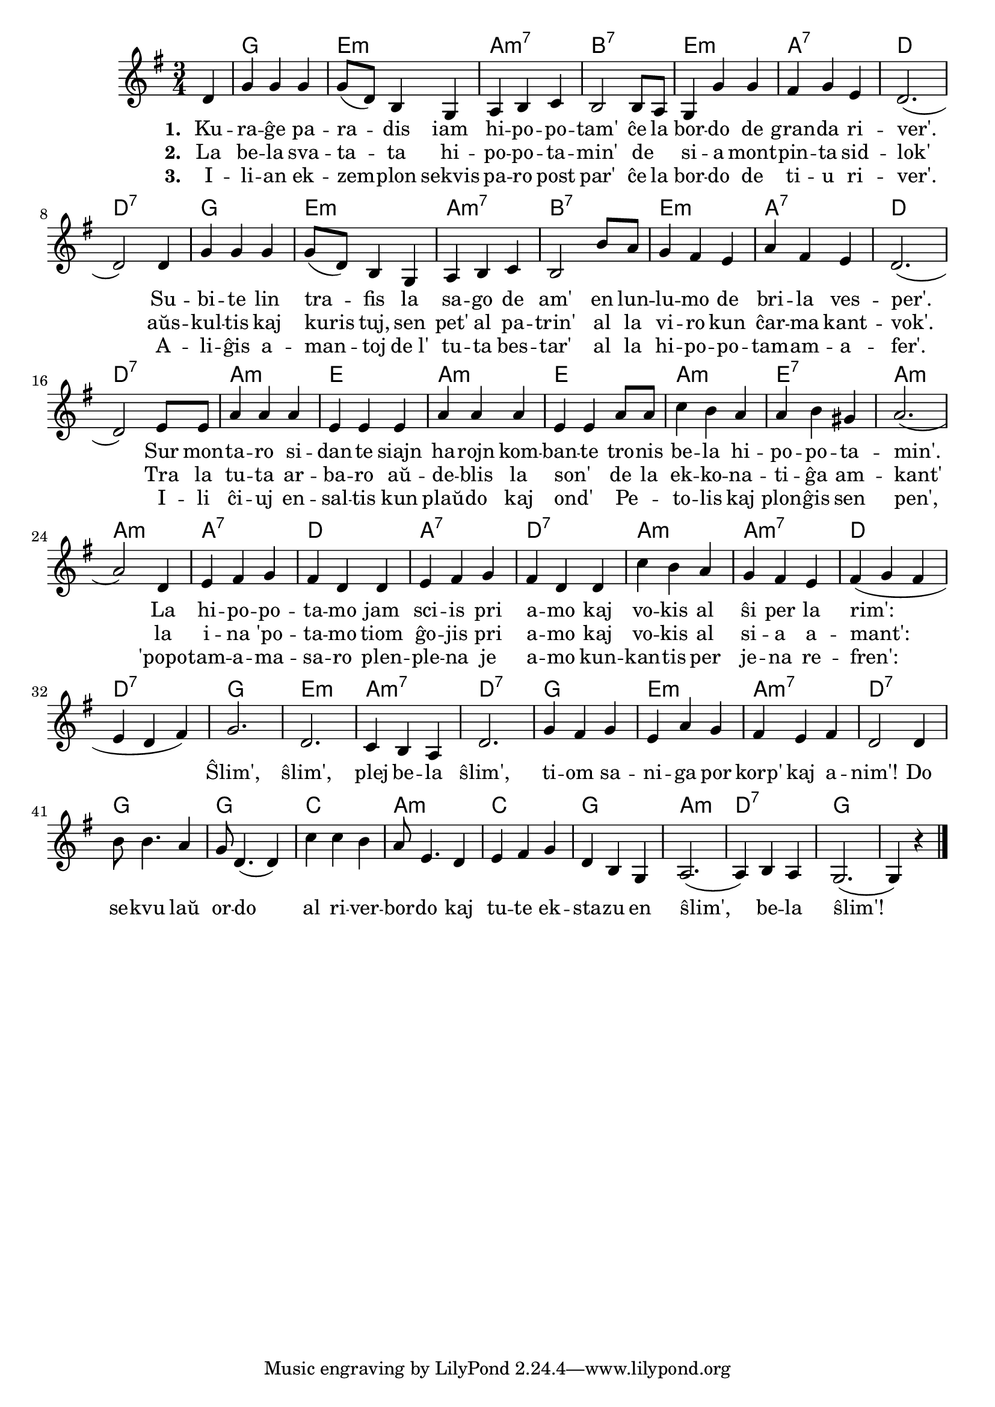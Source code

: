 \version "2.20.0"

\tocItem \markup "La hipopotamo"
\score {
	\header {
	title = "La hipopotamo"
	subsubtitle = "El la angla Duncan, Martin, Miriam, Nikola kaj Sonja"
	}
	
	\transpose c c' {
	<<\chords {
       \set noChordSymbol = ""	  
		r4 g2. e:m a:m7 b:7 e:m a:7 d d:7
		g2. e:m a:m7 b:7 e:m a:7 d d:7
		a:m e a:m e a:m e:7 a:m a:m
		a:7 d a:7 d:7 a:m a:m7 d d:7
		g e:m a:m7 d:7
		g e:m a:m7 d:7
		g g c a:m
		c g a:m d:7 g              
    } % chords
	\relative {
		\time 3/4
		\key g \major
		\partial 4
	%\autoBeamOff
	d4 g g g g8( d) b4 g4 a4 b c b2 b8 a g4 g' g fis g e d2.( d2) 
	d4 g g g g8( d) b4 g a b c b2 b'8 a g4 fis e a fis e d2.( d2) 
	e8 e a4 a a e e e a a a e e a8 a c4 b a a b gis a2.( a2) 
	d,4 e fis g fis d d  e fis g fis d d c' b a g fis e fis( g fis e d fis)
	g2. d2. c4 b a d2. g4 fis g e a g fis e fis d2 d4 b'8 b4. a4 g8 d4.( d4) 
	c'4 c b a8 e4. d4 e fis g d b g a2.( a4) b a g2.( g4) r

\bar "|." 
	\autoBeamOn
	} % relative
	\addlyrics { \set stanza = #"1. "
	Ku -- ra -- ĝe pa -- ra  -- dis iam hi -- po -- po -- tam'
ĉe la bor -- do de gran -- da ri -- ver'.
Su -- bi -- te lin tra -- fis la sa -- go de am'
en lun -- lu -- mo de bri -- la ves -- per'.
Sur mon -- ta -- ro si -- dan -- te siajn ha -- rojn kom -- ban -- te
tro -- nis be -- la hi -- po -- po -- ta -- min'.
La hi -- po -- po -- ta -- mo jam sci -- is pri a -- mo
kaj vo -- kis al ŝi per la rim':

	} %addlyrics
	\addlyrics { \set stanza = #"2. "
La be -- la sva -- ta -- ta hi -- po -- po -- ta -- min'
de _ si -- a mont -- pin -- ta sid -- lok'
aŭs -- kul -- tis kaj kuris tuj, sen pet' al pa -- trin'
al la vi -- ro kun ĉar -- ma kant -- vok'.
Tra la tu -- ta ar -- ba -- ro aŭ -- de -- blis la son' _
de la ek -- ko -- na -- ti -- ĝa am -- kant'
la i -- na 'po -- ta -- mo tiom ĝo -- jis pri a -- mo
kaj vo -- kis al si -- a a -- mant':
	
Ŝlim', ŝlim', plej be -- la ŝlim',
ti -- om sa -- ni -- ga por korp' kaj a -- nim'!
Do se -- kvu laŭ or -- do
al ri -- ver -- bor -- do
kaj tu -- te ek -- sta -- zu en ŝlim', be -- la ŝlim'!

	} %addlyrics
	\addlyrics { \set stanza = #"3. "
I -- li -- an ek -- zem -- plon sekvis pa -- ro post par'
ĉe la bor -- do de ti -- u ri -- ver'.
A -- li -- ĝis a -- man -- toj de_l' tu -- ta bes -- tar'
al la hi -- po -- po -- tam  -- am -- a -- fer'.
I -- li ĉi -- uj en -- sal -- tis kun plaŭ -- do kaj ond' _
Pe -- _ to -- lis kaj plon -- ĝis sen pen',
'popo -- tam -- a -- ma -- sa -- ro plen -- ple -- na je a -- mo
kun -- kan -- tis per je -- na re -- fren':
	} %addlyrics

>>
	} % transpose
} % score
